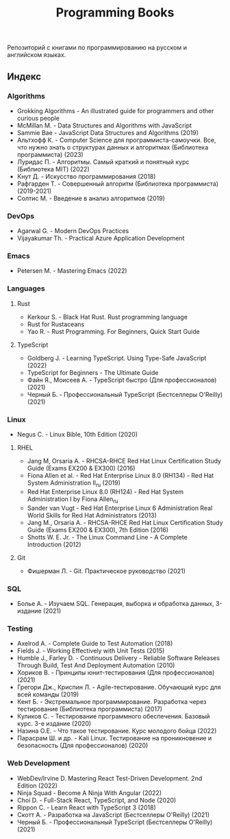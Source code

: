 #+title: Programming Books

Репозиторий с книгами по программированию на русском и английском языках.

** Индекс
*** Algorithms
- Grokking Algorithms - An illustrated guide for programmers and other curious people
- McMillan M. - Data Structures and Algorithms with JavaScript
- Sammie Bae - JavaScript Data Structures and Algorithms (2019)
- Альтхофф К. - Computer Science для программиста-самоучки. Все, что нужно знать о структурах данных и алгоритмах (Библиотека программиста) (2023)
- Луридас П. - Алгоритмы. Самый краткий и понятный курс (Библиотека MIT) (2022)
- Кнут Д. - Искусство программирования (2018)
- Рафгарден Т. - Совершенный алгоритм (Библиотека программиста) (2019-2021)
- Солтис М. - Введение в анализ алгоритмов (2019)
*** DevOps
- Agarwal G. - Modern DevOps Practices
- Vijayakumar Th. - Practical Azure Application Development
*** Emacs
- Petersen M. - Mastering Emacs (2022)
*** Languages
**** Rust
- Kerkour S. - Black Hat Rust. Rust programming language
- Rust for Rustaceans
- Yao R. - Rust Programming. For Beginners, Quick Start Guide
**** TypeScript
- Goldberg J. - Learning TypeScript. Using Type-Safe JavaScript (2022)
- TypeScript for Beginners - The Ultimate Guide
- Файн Я., Моисеев А. - TypeScript быстро (Для профессионалов) (2021)
- Черный Б. - Профессиональный TypeScript (Бестселлеры O'Reilly) (2021)
*** Linux
- Negus C. - Linux Bible, 10th Edition (2020)
**** RHEL
- Jang М, Orsaria A. - RHCSA-RHCE Red Hat Linux Certification Study Guide (Exams EX200 & EX300) (2016)
- Fiona Allen et al. - Red Hat Enterprise Linux 8.0 (RH134) - Red Hat System Administration II_ru (2019)
- Red Hat Enterprise Linux 8.0 (RH124) - Red Hat System Administration I by Fiona Allen_ru
- Sander van Vugt - Red Hat Enterprise Linux 6 Administration Real World Skills for Red Hat Administrators (2013)
- Jang M., Orsaria A. - RHCSA-RHCE Red Hat Linux Certification Study Guide (Exams EX200 & EX300), 7th Edition (2016)
- Shotts W. E. Jr. - The Linux Command Line - A Complete Introduction (2012)
**** Git
- Фишерман Л. - Git. Практическое руководство (2021)
*** SQL
- Болье А. - Изучаем SQL. Генерация, выборка и обработка данных, 3-издание (2021)
*** Testing
- Axelrod A. - Complete Guide to Test Automation (2018)
- Fields J. - Working Effectively with Unit Tests (2015)
- Humble J., Farley D. - Continuous Delivery - Reliable Software Releases Through Build, Test And Deployment Automation (2010)
- Хориков В. - Принципы юнит-тестирования (Для профессионалов) (2021)
- Грегори Дж., Криспин Л. - Agile-тестирование. Обучающий курс для всей команды (2019)
- Кент Б. - Экстремальное программирование. Разработка через тестирование (Библиотека программиста) (2017)
- Куликов С. - Тестирование программного обеспечения. Базовый курс. 3-e издание (2020)
- Назина О.Е. - Что такое тестирование. Курс молодого бойца (2022)
- Парасрам Ш. и др. - Kali Linux. Тестирование на проникновение и безопасность (Для профессионалов) (2020)
*** Web Development
- WebDev/Irvine D. Mastering React Test-Driven Development. 2nd Edition (2022)
- Ninja Squad - Become A Ninja With Angular (2022)
- Choi D. - Full-Stack React, TypeScript, and Node (2020)
- Rippon C. - Learn React with TypeScript 3 (2018)
- Скотт А. - Разработка на JavaScript (Бестселлеры O'Reilly) (2021)
- Черный Б. - Профессиональный TypeScript (Бестселлеры O'Reilly) (2021)
